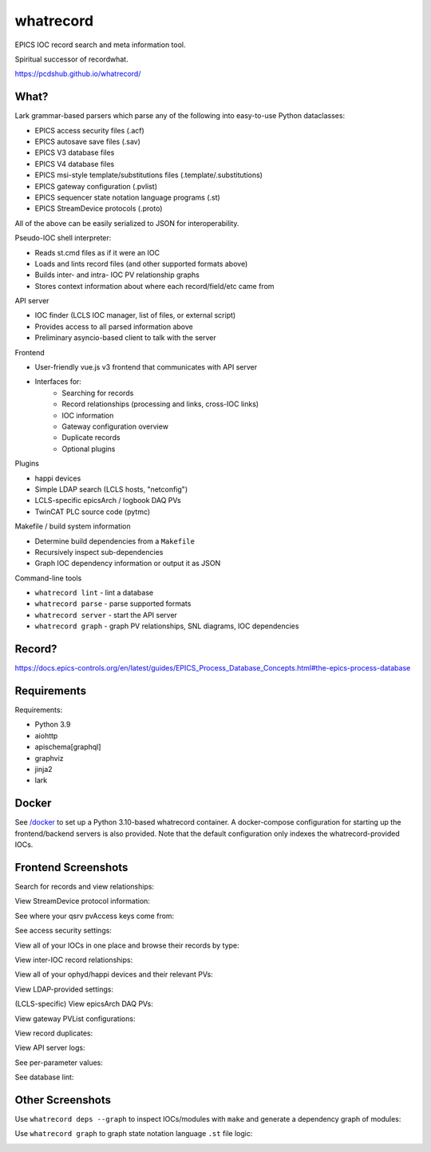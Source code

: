 ===============================
whatrecord
===============================

.. image:: https://img.shields.io/travis/pcdshub/whatrecord.svg
        :target: https://travis-ci.org/pcdshub/whatrecord

.. image:: https://img.shields.io/pypi/v/whatrecord.svg
        :target: https://pypi.python.org/pypi/whatrecord


EPICS IOC record search and meta information tool.

Spiritual successor of recordwhat.

https://pcdshub.github.io/whatrecord/

What?
-----

Lark grammar-based parsers which parse any of the following into easy-to-use
Python dataclasses:

* EPICS access security files (.acf)
* EPICS autosave save files (.sav)
* EPICS V3 database files
* EPICS V4 database files
* EPICS msi-style template/substitutions files (.template/.substitutions)
* EPICS gateway configuration (.pvlist)
* EPICS sequencer state notation language programs (.st)
* EPICS StreamDevice protocols (.proto)

All of the above can be easily serialized to JSON for interoperability.

Pseudo-IOC shell interpreter:

* Reads st.cmd files as if it were an IOC
* Loads and lints record files (and other supported formats above)
* Builds inter- and intra- IOC PV relationship graphs
* Stores context information about where each record/field/etc came from

API server

* IOC finder (LCLS IOC manager, list of files, or external script)
* Provides access to all parsed information above
* Preliminary asyncio-based client to talk with the server

Frontend

* User-friendly vue.js v3 frontend that communicates with API server
* Interfaces for:
    - Searching for records
    - Record relationships (processing and links, cross-IOC links)
    - IOC information
    - Gateway configuration overview
    - Duplicate records
    - Optional plugins

Plugins

* happi devices
* Simple LDAP search (LCLS hosts, "netconfig")
* LCLS-specific epicsArch / logbook DAQ PVs
* TwinCAT PLC source code (pytmc)

Makefile / build system information

* Determine build dependencies from a ``Makefile``
* Recursively inspect sub-dependencies
* Graph IOC dependency information or output it as JSON

Command-line tools

* ``whatrecord lint`` - lint a database
* ``whatrecord parse`` - parse supported formats
* ``whatrecord server`` - start the API server
* ``whatrecord graph`` - graph PV relationships, SNL diagrams, IOC dependencies

Record?
-------

https://docs.epics-controls.org/en/latest/guides/EPICS_Process_Database_Concepts.html#the-epics-process-database

Requirements
------------

Requirements:

* Python 3.9
* aiohttp
* apischema[graphql]
* graphviz
* jinja2
* lark

Docker
------

See `/docker </docker>`_ to set up a Python 3.10-based whatrecord container.
A docker-compose configuration for starting up the frontend/backend servers
is also provided.  Note that the default configuration only indexes the
whatrecord-provided IOCs.

Frontend Screenshots
--------------------

Search for records and view relationships:

.. image:: https://github.com/pcdshub/whatrecord/raw/assets/screenshot_1.png

View StreamDevice protocol information:

.. image:: https://github.com/pcdshub/whatrecord/raw/assets/screenshot_2.png

See where your qsrv pvAccess keys come from:

.. image:: https://github.com/pcdshub/whatrecord/raw/assets/screenshot_3.png

See access security settings:

.. image:: https://github.com/pcdshub/whatrecord/raw/assets/screenshot_4.png

View all of your IOCs in one place and browse their records by type:

.. image:: https://github.com/pcdshub/whatrecord/raw/assets/screenshot_5.png

View inter-IOC record relationships:

.. image:: https://github.com/pcdshub/whatrecord/raw/assets/screenshot_6.png

View all of your ophyd/happi devices and their relevant PVs:

.. image:: https://github.com/pcdshub/whatrecord/raw/assets/screenshot_7.png

View LDAP-provided settings:

.. image:: https://github.com/pcdshub/whatrecord/raw/assets/screenshot_8.png

(LCLS-specific) View epicsArch DAQ PVs:

.. image:: https://github.com/pcdshub/whatrecord/raw/assets/screenshot_9.png

View gateway PVList configurations:

.. image:: https://github.com/pcdshub/whatrecord/raw/assets/screenshot_10.png

View record duplicates:

.. image:: https://github.com/pcdshub/whatrecord/raw/assets/screenshot_11.png

View API server logs:

.. image:: https://github.com/pcdshub/whatrecord/raw/assets/screenshot_12.png

See per-parameter values:

.. image:: https://github.com/pcdshub/whatrecord/raw/assets/screenshot_13.png
.. image:: https://github.com/pcdshub/whatrecord/raw/assets/screenshot_15.png

See database lint:

.. image:: https://github.com/pcdshub/whatrecord/raw/assets/screenshot_14.png


Other Screenshots
-----------------

Use ``whatrecord deps --graph`` to inspect IOCs/modules with ``make`` and
generate a dependency graph of modules:

.. image:: https://github.com/pcdshub/whatrecord/raw/assets/screenshot_16.png

Use ``whatrecord graph`` to graph state notation language ``.st`` file
logic:

.. image:: https://github.com/pcdshub/whatrecord/raw/assets/screenshot_17.png

.. image:: https://github.com/pcdshub/whatrecord/raw/assets/screenshot_18.png
